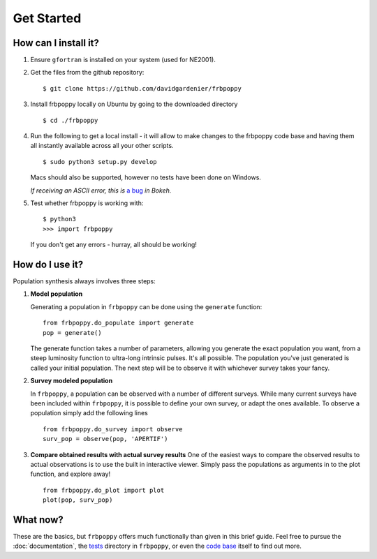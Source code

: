 ===========
Get Started
===========

**********************
How can I install it?
**********************
1. Ensure ``gfortran`` is installed on your system (used for NE2001).



2. Get the files from the github repository:
   ::

    $ git clone https://github.com/davidgardenier/frbpoppy



3. Install frbpoppy locally on Ubuntu by going to the downloaded directory
   ::

     $ cd ./frbpoppy


4. Run the following to get a local install - it will allow to make changes to the frbpoppy code base and having them all instantly available across all your other scripts.
   ::

    $ sudo python3 setup.py develop

   Macs should also be supported, however no tests have been done on Windows.

   *If receiving an ASCII error, this is* `a bug <https://github.com/bokeh/bokeh/issues/7272>`_ *in Bokeh.*

5. Test whether frbpoppy is working with:
   ::

    $ python3
    >>> import frbpoppy

   If you don't get any errors - hurray, all should be working!


****************
How do I use it?
****************
Population synthesis always involves three steps:

1. **Model population**

   Generating a population in ``frbpoppy`` can be done using the ``generate`` function:
   ::

    from frbpoppy.do_populate import generate
    pop = generate()

   The generate function takes a number of parameters, allowing you generate the exact population you want, from a steep luminosity function to ultra-long intrinsic pulses. It's all possible. The population you've just generated is called your initial population. The next step will be to observe it with whichever survey takes your fancy.

2. **Survey modeled population**

   In ``frbpoppy``, a population can be observed with a number of different surveys. While many current surveys have been included within ``frbpoppy``, it is possible to define your own survey, or adapt the ones available. To observe a population simply add the following lines

   ::

    from frbpoppy.do_survey import observe
    surv_pop = observe(pop, 'APERTIF')


3. **Compare obtained results with actual survey results**
   One of the easiest ways to compare the observed results to actual observations is to use the built in interactive viewer. Simply pass the populations as arguments in to the plot function, and explore away!
   ::

    from frbpoppy.do_plot import plot
    plot(pop, surv_pop)



*********
What now?
*********
These are the basics, but ``frbpoppy`` offers much functionally than given in this brief guide. Feel free to pursue the :doc:`documentation`, the `tests <https://github.com/davidgardenier/frbpoppy/tree/master/tests>`_ directory in ``frbpoppy``, or even the `code base <https://github.com/davidgardenier/frbpoppy>`_ itself to find out more.
